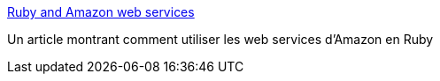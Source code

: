 :jbake-type: post
:jbake-status: published
:jbake-title: Ruby and Amazon web services
:jbake-tags: documentation,tutorial,ruby,isbn,web,_mois_déc.,_année_2006
:jbake-date: 2006-12-11
:jbake-depth: ../
:jbake-uri: shaarli/1165870905000.adoc
:jbake-source: https://nicolas-delsaux.hd.free.fr/Shaarli?searchterm=http%3A%2F%2Fwww.cocking.co.uk%2Fblog%2F2006%2F11%2Fruby-and-amazon-web-services.html&searchtags=documentation+tutorial+ruby+isbn+web+_mois_d%C3%A9c.+_ann%C3%A9e_2006
:jbake-style: shaarli

http://www.cocking.co.uk/blog/2006/11/ruby-and-amazon-web-services.html[Ruby and Amazon web services]

Un article montrant comment utiliser les web services d'Amazon en Ruby
